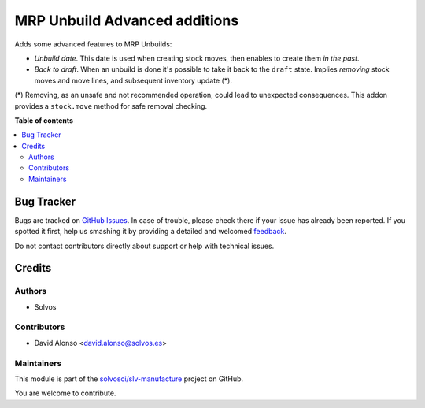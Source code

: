 ==============================
MRP Unbuild Advanced additions
==============================

.. !!!!!!!!!!!!!!!!!!!!!!!!!!!!!!!!!!!!!!!!!!!!!!!!!!!!
   !! This file is generated by oca-gen-addon-readme !!
   !! changes will be overwritten.                   !!
   !!!!!!!!!!!!!!!!!!!!!!!!!!!!!!!!!!!!!!!!!!!!!!!!!!!!

.. |badge1| image:: https://img.shields.io/badge/maturity-Beta-yellow.png
    :target: https://odoo-community.org/page/development-status
    :alt: Beta
.. |badge2| image:: https://img.shields.io/badge/licence-LGPL--3-blue.png
    :target: http://www.gnu.org/licenses/lgpl-3.0-standalone.html
    :alt: License: LGPL-3
.. |badge3| image:: https://img.shields.io/badge/github-solvosci%2Fslv--manufacture-lightgray.png?logo=github
    :target: https://github.com/solvosci/slv-manufacture/tree/13.0/mrp_unbuild_advanced
    :alt: solvosci/slv-manufacture

|badge1| |badge2| |badge3| 

Adds some advanced features to MRP Unbuilds:

- *Unbuild date*. This date is used when creating stock moves, then enables to create them *in the past*.
- *Back to draft*. When an unbuild is done it's possible to take it back to the ``draft`` state. Implies *removing* stock moves and move lines, and subsequent inventory update (*).

(*) Removing, as an unsafe and not recommended operation, could lead to 
unexpected consequences. This addon provides a ``stock.move`` method for safe 
removal checking.

**Table of contents**

.. contents::
   :local:

Bug Tracker
===========

Bugs are tracked on `GitHub Issues <https://github.com/solvosci/slv-manufacture/issues>`_.
In case of trouble, please check there if your issue has already been reported.
If you spotted it first, help us smashing it by providing a detailed and welcomed
`feedback <https://github.com/solvosci/slv-manufacture/issues/new?body=module:%20mrp_unbuild_advanced%0Aversion:%2013.0%0A%0A**Steps%20to%20reproduce**%0A-%20...%0A%0A**Current%20behavior**%0A%0A**Expected%20behavior**>`_.

Do not contact contributors directly about support or help with technical issues.

Credits
=======

Authors
~~~~~~~

* Solvos

Contributors
~~~~~~~~~~~~

* David Alonso <david.alonso@solvos.es>

Maintainers
~~~~~~~~~~~

This module is part of the `solvosci/slv-manufacture <https://github.com/solvosci/slv-manufacture/tree/13.0/mrp_unbuild_advanced>`_ project on GitHub.

You are welcome to contribute.
